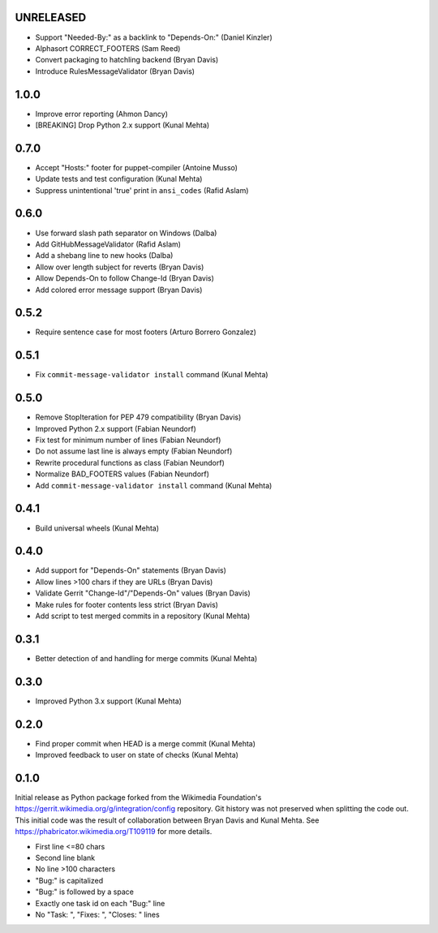 UNRELEASED
----------
* Support "Needed-By:" as a backlink to "Depends-On:" (Daniel Kinzler)
* Alphasort CORRECT_FOOTERS (Sam Reed)
* Convert packaging to hatchling backend (Bryan Davis)
* Introduce RulesMessageValidator (Bryan Davis)

1.0.0
-----
* Improve error reporting (Ahmon Dancy)
* [BREAKING] Drop Python 2.x support (Kunal Mehta)

0.7.0
-----
* Accept "Hosts:" footer for puppet-compiler (Antoine Musso)
* Update tests and test configuration (Kunal Mehta)
* Suppress unintentional 'true' print in ``ansi_codes`` (Rafid Aslam)

0.6.0
-----
* Use forward slash path separator on Windows (Dalba)
* Add GitHubMessageValidator (Rafid Aslam)
* Add a shebang line to new hooks (Dalba)
* Allow over length subject for reverts (Bryan Davis)
* Allow Depends-On to follow Change-Id (Bryan Davis)
* Add colored error message support (Bryan Davis)

0.5.2
-----
* Require sentence case for most footers (Arturo Borrero Gonzalez)

0.5.1
-----
* Fix ``commit-message-validator install`` command (Kunal Mehta)

0.5.0
-----
* Remove StopIteration for PEP 479 compatibility (Bryan Davis)
* Improved Python 2.x support (Fabian Neundorf)
* Fix test for minimum number of lines (Fabian Neundorf)
* Do not assume last line is always empty (Fabian Neundorf)
* Rewrite procedural functions as class (Fabian Neundorf)
* Normalize BAD_FOOTERS values (Fabian Neundorf)
* Add ``commit-message-validator install`` command (Kunal Mehta)

0.4.1
-----
* Build universal wheels (Kunal Mehta)

0.4.0
-----
* Add support for "Depends-On" statements (Bryan Davis)
* Allow lines >100 chars if they are URLs (Bryan Davis)
* Validate Gerrit "Change-Id"/"Depends-On" values (Bryan Davis)
* Make rules for footer contents less strict (Bryan Davis)
* Add script to test merged commits in a repository (Kunal Mehta)

0.3.1
-----
* Better detection of and handling for merge commits (Kunal Mehta)

0.3.0
-----
* Improved Python 3.x support (Kunal Mehta)

0.2.0
-----
* Find proper commit when HEAD is a merge commit (Kunal Mehta)
* Improved feedback to user on state of checks (Kunal Mehta)

0.1.0
-----
Initial release as Python package forked from the Wikimedia Foundation's
https://gerrit.wikimedia.org/g/integration/config repository. Git history was
not preserved when splitting the code out. This initial code was the result of
collaboration between Bryan Davis and Kunal Mehta. See
https://phabricator.wikimedia.org/T109119 for more details.

* First line <=80 chars
* Second line blank
* No line >100 characters
* "Bug:" is capitalized
* "Bug:" is followed by a space
* Exactly one task id on each "Bug:" line
* No "Task: ", "Fixes: ", "Closes: " lines
